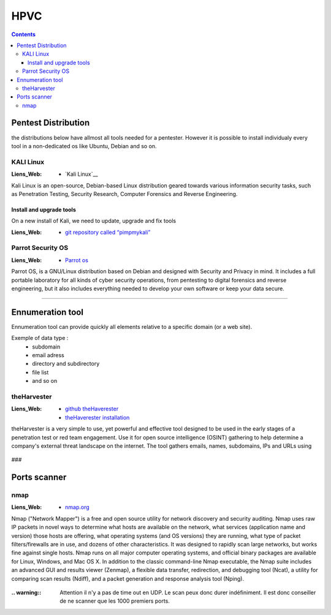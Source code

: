 ====
HPVC
====

.. contents::
   :backlinks: top
   :depth: 3

.. glossary::

   OSINT
         :Liens_Web:
            * `What is OSINT? (And How Is It Used?)`_

         .. _`What is OSINT? (And How Is It Used?)`: https://www.sentinelone.com/blog/what-is-osint-how-is-it-used/

         OSINT stands for **O**pen **S**ource **INT**elligence, which refers to any information that
         can legally be gathered from free, public sources about an individual or organization. In
         practice, that tends to mean information found on the internet, but technically any public
         information falls into the category of OSINT whether it’s books or reports in a public
         library, articles in a newspaper or statements in a press release.

         **What is OSINT Used For?**
         By gathering publicly available sources of information about a particular target an
         attacker – or friendly penetration tester – can profile a potential victim to better
         understand its characteristics and to narrow down the search area for possible
         vulnerabilities. Without actively engaging the target, the attacker can use the
         intelligence produced to build a threat model and develop a plan of attack. Targeted cyber
         attacks, like military attacks, begin with reconnaissance, and the first stage of digital
         reconnaissance is passively acquiring intelligence without alerting the target.

         Gathering OSINT on yourself or your business is also a great way to understand what
         information you are gifting potential attackers. Once you are aware of what kind of intel
         can be gathered about you from public sources, you can use this to help you or your
         security team develop better defensive strategies. What vulnerabilities does your public
         information expose ? What can an attacker learn that they might leverage in a social
         engineering or phishing attack ?


--------------------
Pentest Distribution
--------------------

the distributions below have allmost all tools needed for a pentester. However it is possible to 
install individualy every tool in a non-dedicated os like Ubuntu, Debian and so on.

KALI Linux
==========

:Liens_Web:
      * `Kali Linux`__

.. _`Kali Linux`: https://www.kali.org/


Kali Linux is an open-source, Debian-based Linux distribution geared towards various information
security tasks, such as Penetration Testing, Security Research, Computer Forensics and Reverse
Engineering.

Install and upgrade tools
-------------------------

On a new install of Kali, we need to update, upgrade and fix tools

:Liens_Web:
      * `git repository called “pimpmykali”`_
      
.. _`git repository called “pimpmykali”`: https://github.com/Dewalt-arch/pimpmykali

.. code-block:: shell
   :linenos:
   :force:

      sudo apt update && apt install git
      cd /opt
      git clone https://github.com/Dewalt-arch/pimpmykali
      cd pimpmykali
      sudo ./pimpmykali.sh


Parrot Security OS
==================

:Liens_Web:
      * `Parrot os`_

.. _`Parrot Os`: https://www.parrotsec.org/

Parrot OS, is a GNU/Linux distribution based on Debian and designed with Security and Privacy in
mind. It includes a full portable laboratory for all kinds of cyber security operations, from
pentesting to digital forensics and reverse engineering, but it also includes everything needed to
develop your own software or keep your data secure.

####

-----------------
Ennumeration tool
-----------------

Ennumeration tool can provide quickly all elements relative to a specific domain (or a web site).

Exemple of data type :
   * subdomain
   * email adress
   * directory and subdirectory
   * file list
   * and so on

theHarvester
============

:Liens_Web:
      * `github theHaverester`_
      * `theHaverester installation`_

.. _`github theHaverester` : https://github.com/laramies/theHarvester
.. _`theHaverester installation`: https://github.com/laramies/theHarvester/wiki/Installation

theHarvester is a very simple to use, yet powerful and effective tool designed to be used in the
early stages of a penetration test or red team engagement. Use it for open source
intelligence (OSINT) gathering to help determine a company's external threat landscape on the
internet. The tool gathers emails, names, subdomains, IPs and URLs using

   .. code-block:: shell
      :linenos:
      :force:

      # theHaverester manual
      python3 theHarvester.py -h

###

-------------
Ports scanner
-------------

nmap
====

:Liens_Web:
      * `nmap.org`_

.. _`nmap.org`: https://nmap.org/

Nmap ("Network Mapper") is a free and open source utility for network discovery and security
auditing. Nmap uses raw IP packets in novel ways to determine what hosts are available on the
network, what services (application name and version) those hosts are offering, what operating
systems (and OS versions) they are running, what type of packet filters/firewalls are in use, and
dozens of other characteristics. It was designed to rapidly scan large networks, but works fine
against single hosts. Nmap runs on all major computer operating systems, and official binary
packages are available for Linux, Windows, and Mac OS X. In addition to the classic command-line
Nmap executable, the Nmap suite includes an advanced GUI and results viewer (Zenmap), a flexible
data transfer, redirection, and debugging tool (Ncat), a utility for comparing scan results (Ndiff),
and a packet generation and response analysis tool (Nping).

   .. code-block:: shell
      :linenos:
      :force:

      # nmap
      nmap -A -p- -T4 <ip ou plage ip>

      # Par défaut, le scan s'effectue sur le TCP (-sS). Pour forcer le scan en UCP il faut
      # utiliser l'option -sU.
      #
      # -A: Enable OS detection, version detection, script scanning, and traceroute
      #
      # -p-: permet de scanner tous les ports si le deuxième "-" est absent, seuls les 1000
      #      Premiers ports seront scanner
      #
      # -T4: permet de déterminer la vitesse du scan 0-lent --> 5-rapide

:.. warning:: Attention il n'y a pas de time out en UDP. Le scan peux donc durer indéfiniment. Il
              est donc conseiller de ne scanner que les 1000 premiers ports.